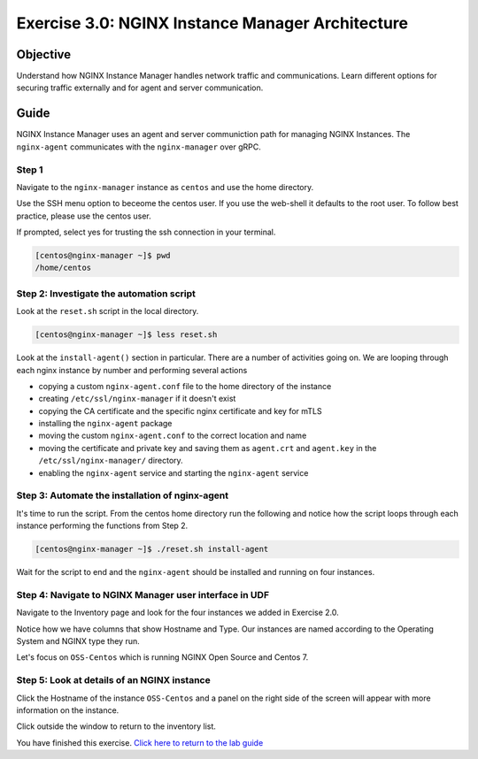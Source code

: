 .. _3.0-architecture:

Exercise 3.0: NGINX Instance Manager Architecture
#################################################

Objective
=========

Understand how NGINX Instance Manager handles network traffic 
and communications. Learn different options for securing traffic 
externally and for agent and server communication.

Guide
=====

NGINX Instance Manager uses an agent and server communiction path for 
managing NGINX Instances.  The ``nginx-agent`` communicates with the 
``nginx-manager`` over gRPC.

.. image:: ./arch-high-level.png



Step 1
------

Navigate to the ``nginx-manager`` instance as ``centos`` and use the home directory.

Use the SSH menu option to beceome the centos user.  If you use the web-shell it 
defaults to the root user.  To follow best practice, please use the centos user.

.. image:: ./UDF-select-ssh.png

If prompted, select yes for trusting the ssh connection in your terminal.

.. image:: ./UDF-ssh.png

.. code-block:: shell-session

   [centos@nginx-manager ~]$ pwd
   /home/centos

Step 2: Investigate the automation script
-----------------------------------------

Look at the ``reset.sh`` script in the local directory.

.. code-block:: shell-session

   [centos@nginx-manager ~]$ less reset.sh

Look at the ``install-agent()`` section in particular.
There are a number of activities going on.  We are looping through each 
nginx instance by number and performing several actions

- copying a custom ``nginx-agent.conf`` file to the home directory of the instance
- creating ``/etc/ssl/nginx-manager`` if it doesn't exist
- copying the CA certificate and the specific nginx certificate and key for mTLS
- installing the ``nginx-agent`` package
- moving the custom ``nginx-agent.conf`` to the correct location and name
- moving the certificate and private key and saving them as ``agent.crt`` and ``agent.key`` in the ``/etc/ssl/nginx-manager/`` directory.
- enabling the ``nginx-agent`` service and starting the ``nginx-agent`` service

Step 3: Automate the installation of nginx-agent
------------------------------------------------

It's time to run the script.  From the centos home directory run the following and notice 
how the script loops through each instance performing the functions from Step 2.

.. code-block:: shell-session

   [centos@nginx-manager ~]$ ./reset.sh install-agent

Wait for the script to end and the ``nginx-agent`` should be installed and running on four instances.

Step 4: Navigate to NGINX Manager user interface in UDF
-------------------------------------------------------

Navigate to the Inventory page and look for the four instances we added in Exercise 2.0.

.. image:: ./UI-inventory-list.png

Notice how we have columns that show Hostname and Type. 
Our instances are named according to the Operating System and NGINX type they run.

Let's focus on ``OSS-Centos`` which is running NGINX Open Source and Centos 7.

Step 5: Look at details of an NGINX instance 
--------------------------------------------

Click the Hostname of the instance ``OSS-Centos`` and a panel on the right side of the screen will appear with more information on the instance.

.. image:: ./UI-details.png

Click outside the window to return to the inventory list.

You have finished this exercise. `Click here to return to the lab
guide <..>`__
